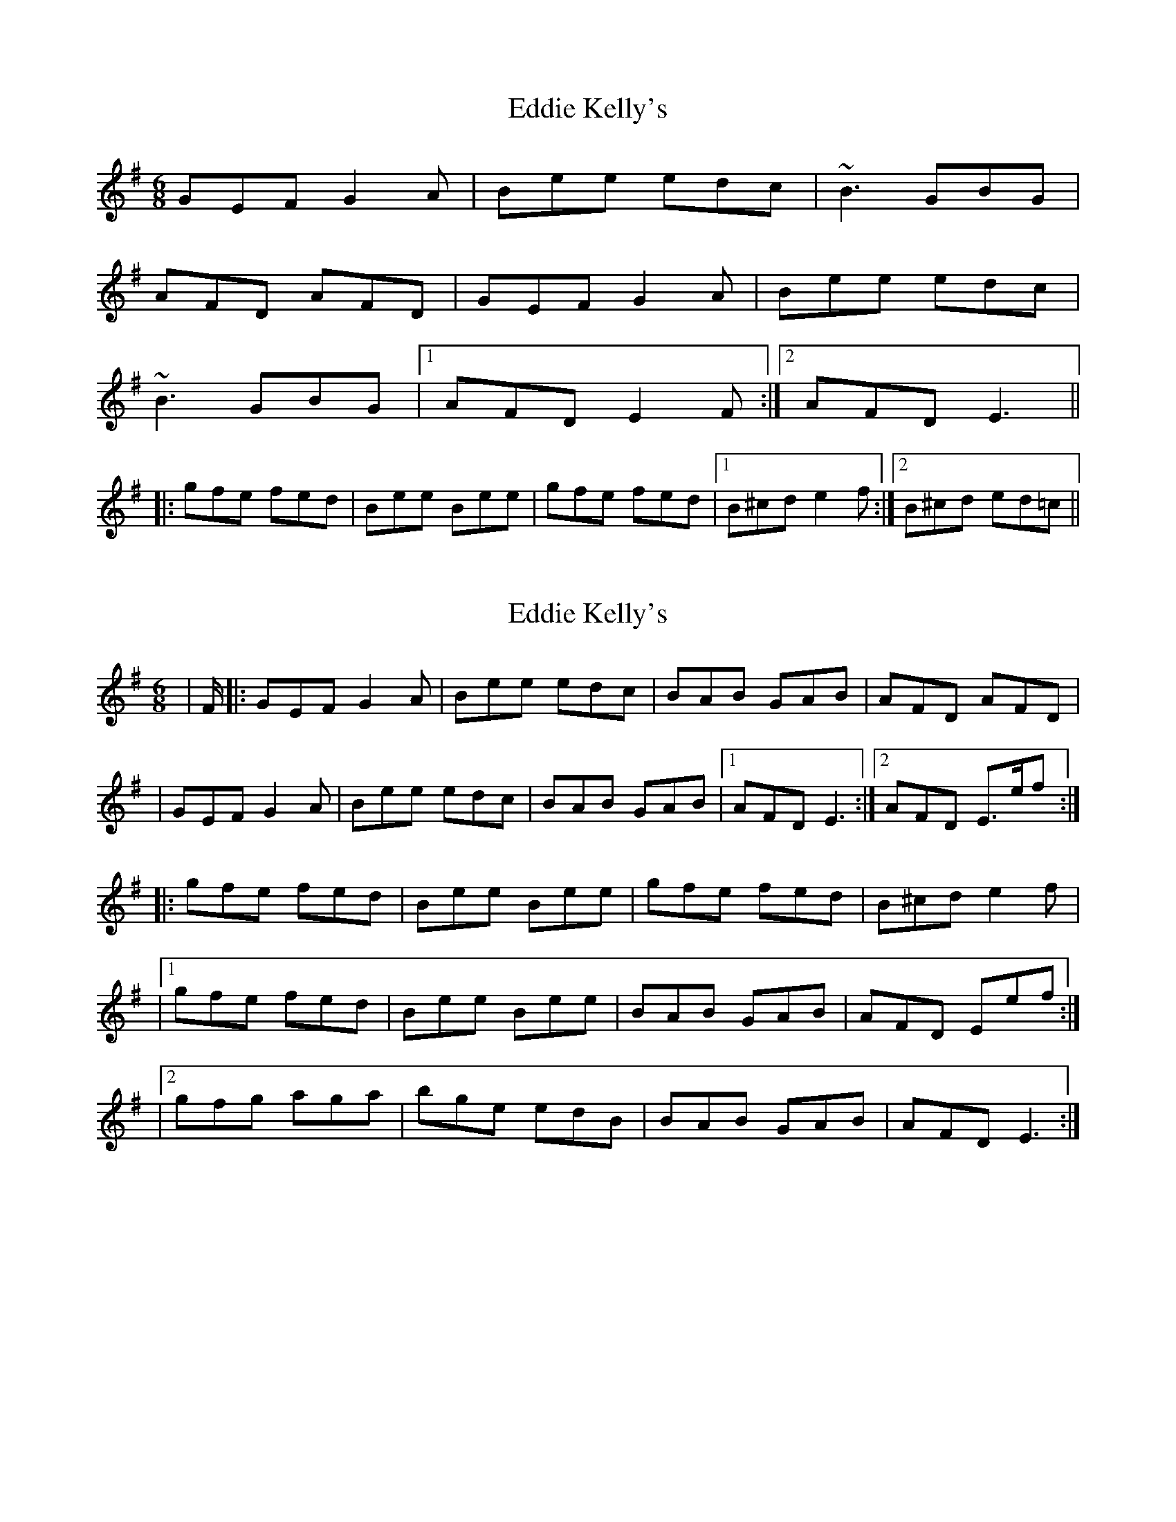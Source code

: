 X: 1
T: Eddie Kelly's
Z: seara
S: https://thesession.org/tunes/725#setting725
R: jig
M: 6/8
L: 1/8
K: Emin
GEF G2A|Bee edc|~B3 GBG|
AFD AFD|GEF G2A|Bee edc|
~B3 GBG|1 AFD E2F:|2 AFD E3||
|:gfe fed|Bee Bee|gfe fed|1 B^cd e2f:|2 B^cd ed=c||
X: 2
T: Eddie Kelly's
Z: bledsoeo
S: https://thesession.org/tunes/725#setting13797
R: jig
M: 6/8
L: 1/8
K: Dmix
|F/ |: GEF G2A| Bee edc| BAB GAB| AFD AFD|| GEF G2A| Bee edc| BAB GAB|1 AFD E3:|2 AFD E>ef :||:gfe fed| Bee Bee| gfe fed| B^cd e2f||1 gfe fed| Bee Bee|BAB GAB |AFD Eef:||2 gfg aga| bge edB|BAB GAB | AFD E3:|
X: 3
T: Eddie Kelly's
Z: JACKB
S: https://thesession.org/tunes/725#setting26850
R: jig
M: 6/8
L: 1/8
K: Emin
|: BEF G2A| B2(e e)dc| B3 GAB| AFD AFD|
BEF G2A| B2(e e)dc| B3 GAB|1 AFD E3:|2 AFD E2f ||
|:gfe fed| Bee Bee| gfe fed| B^cd e2f|
gfe fed| Bee Bee|gfe fed |B^cd e2f:|
X: 4
T: Eddie Kelly's
Z: Michael Toomey
S: https://thesession.org/tunes/725#setting30525
R: jig
M: 6/8
L: 1/8
K: Dmix
|F/ |: GEF G2A| Bee edc| BAB GAB| AFD AFD|
| GEF G2A| Bee edc| BAB GAB|1 AFD E3:|2 AFD E>ef :|
|:gfe fed| Bee Bee| gfe fed| B^cd e2f|
|1 gfe fed| Bee Bee|BAB GAB |AFD Eef:|
|2 gfg aga| bge edB|BAB GAB | AFD E3:|

